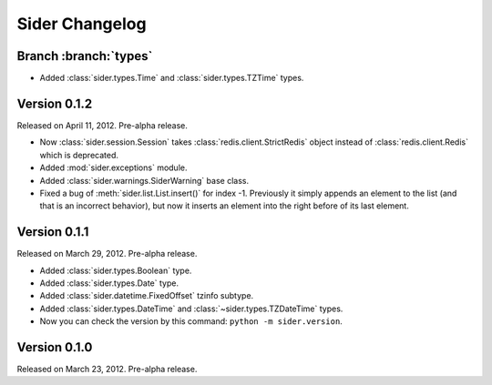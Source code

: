 Sider Changelog
===============

Branch :branch:`types`
----------------------

- Added :class:`sider.types.Time` and :class:`sider.types.TZTime` types.


Version 0.1.2
-------------

Released on April 11, 2012.  Pre-alpha release.

- Now :class:`sider.session.Session` takes :class:`redis.client.StrictRedis`
  object instead of :class:`redis.client.Redis` which is deprecated.
- Added :mod:`sider.exceptions` module.
- Added :class:`sider.warnings.SiderWarning` base class.
- Fixed a bug of :meth:`sider.list.List.insert()` for index -1.
  Previously it simply appends an element to the list (and that is an
  incorrect behavior), but now it inserts an element into the right before
  of its last element.


Version 0.1.1
-------------

Released on March 29, 2012.  Pre-alpha release.

- Added :class:`sider.types.Boolean` type.
- Added :class:`sider.types.Date` type.
- Added :class:`sider.datetime.FixedOffset` tzinfo subtype.
- Added :class:`sider.types.DateTime` and
  :class:`~sider.types.TZDateTime` types.
- Now you can check the version by this command:
  ``python -m sider.version``.


Version 0.1.0
-------------

Released on March 23, 2012.  Pre-alpha release.

